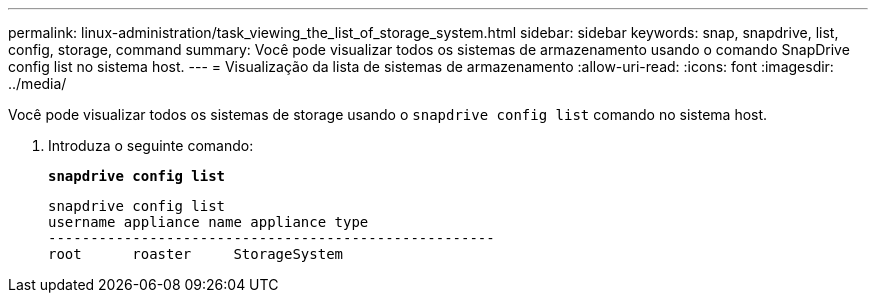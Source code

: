 ---
permalink: linux-administration/task_viewing_the_list_of_storage_system.html 
sidebar: sidebar 
keywords: snap, snapdrive, list, config, storage, command 
summary: Você pode visualizar todos os sistemas de armazenamento usando o comando SnapDrive config list no sistema host. 
---
= Visualização da lista de sistemas de armazenamento
:allow-uri-read: 
:icons: font
:imagesdir: ../media/


[role="lead"]
Você pode visualizar todos os sistemas de storage usando o `snapdrive config list` comando no sistema host.

. Introduza o seguinte comando:
+
`*snapdrive config list*`

+
[listing]
----
snapdrive config list
username appliance name appliance type
-----------------------------------------------------
root      roaster     StorageSystem
----

